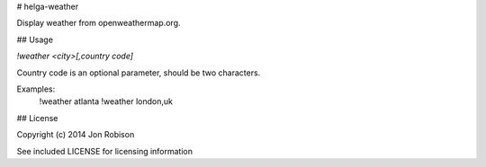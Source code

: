 # helga-weather

Display weather from openweathermap.org.

## Usage

`!weather <city>[,country code]`

Country code is an optional parameter, should be two characters.

Examples:
    !weather atlanta
    !weather london,uk

## License

Copyright (c) 2014 Jon Robison

See included LICENSE for licensing information
